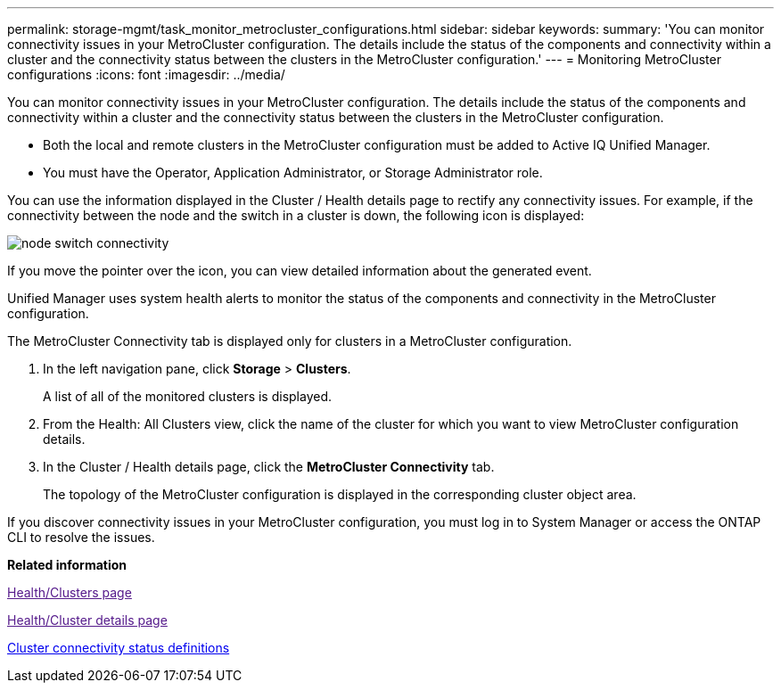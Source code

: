 ---
permalink: storage-mgmt/task_monitor_metrocluster_configurations.html
sidebar: sidebar
keywords: 
summary: 'You can monitor connectivity issues in your MetroCluster configuration. The details include the status of the components and connectivity within a cluster and the connectivity status between the clusters in the MetroCluster configuration.'
---
= Monitoring MetroCluster configurations
:icons: font
:imagesdir: ../media/

[.lead]
You can monitor connectivity issues in your MetroCluster configuration. The details include the status of the components and connectivity within a cluster and the connectivity status between the clusters in the MetroCluster configuration.

* Both the local and remote clusters in the MetroCluster configuration must be added to Active IQ Unified Manager.
* You must have the Operator, Application Administrator, or Storage Administrator role.

You can use the information displayed in the Cluster / Health details page to rectify any connectivity issues. For example, if the connectivity between the node and the switch in a cluster is down, the following icon is displayed:

image::../media/node_switch_connectivity.gif[]

If you move the pointer over the icon, you can view detailed information about the generated event.

Unified Manager uses system health alerts to monitor the status of the components and connectivity in the MetroCluster configuration.

The MetroCluster Connectivity tab is displayed only for clusters in a MetroCluster configuration.

. In the left navigation pane, click *Storage* > *Clusters*.
+
A list of all of the monitored clusters is displayed.

. From the Health: All Clusters view, click the name of the cluster for which you want to view MetroCluster configuration details.
. In the Cluster / Health details page, click the *MetroCluster Connectivity* tab.
+
The topology of the MetroCluster configuration is displayed in the corresponding cluster object area.

If you discover connectivity issues in your MetroCluster configuration, you must log in to System Manager or access the ONTAP CLI to resolve the issues.

*Related information*

link:[Health/Clusters page]

link:[Health/Cluster details page]

xref:reference_cluster_connectivity_status_definitions.adoc[Cluster connectivity status definitions]
